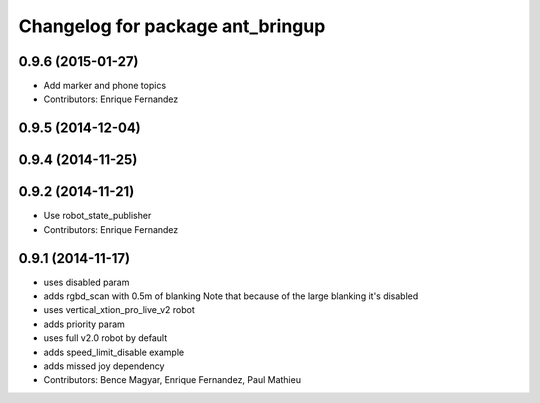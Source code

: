 ^^^^^^^^^^^^^^^^^^^^^^^^^^^^^^^^^
Changelog for package ant_bringup
^^^^^^^^^^^^^^^^^^^^^^^^^^^^^^^^^

0.9.6 (2015-01-27)
------------------
* Add marker and phone topics
* Contributors: Enrique Fernandez

0.9.5 (2014-12-04)
------------------

0.9.4 (2014-11-25)
------------------

0.9.2 (2014-11-21)
------------------
* Use robot_state_publisher
* Contributors: Enrique Fernandez

0.9.1 (2014-11-17)
------------------
* uses disabled param
* adds rgbd_scan with 0.5m of blanking
  Note that because of the large blanking it's disabled
* uses vertical_xtion_pro_live_v2 robot
* adds priority param
* uses full v2.0 robot by default
* adds speed_limit_disable example
* adds missed joy dependency
* Contributors: Bence Magyar, Enrique Fernandez, Paul Mathieu
